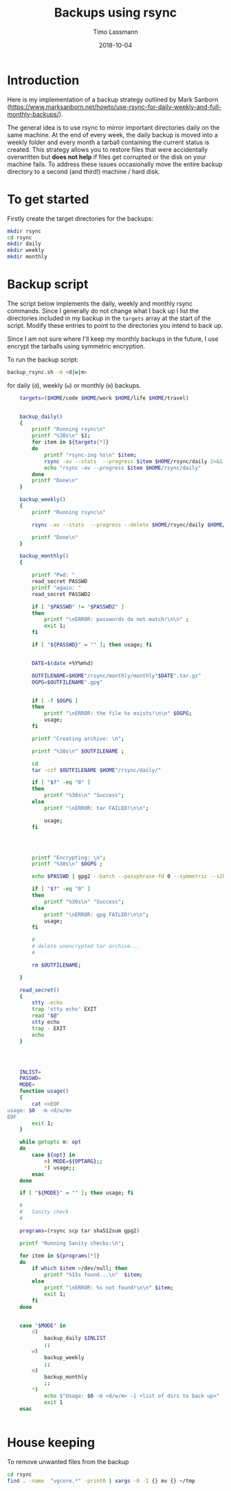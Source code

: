 #+TITLE:  Backups using rsync
#+AUTHOR: Timo Lassmann
#+EMAIL:  timo.lassmann@telethonkids.org.au
#+DATE:   2018-10-04
#+LATEX_CLASS: report
#+OPTIONS:  toc:nil
#+OPTIONS: H:4
#+LATEX_CMD: pdflatex

* Introduction
  Here is my implementation of a backup strategy outlined by Mark Sanborn (https://www.marksanborn.net/howto/use-rsync-for-daily-weekly-and-full-monthly-backups/).
  
  The general idea is to use rsync to mirror important directories daily on the same machine. At the end of every week, the daily backup is moved into a weekly folder and every month a tarball containing the current status is created. This strategy allows you to restore files that were accidentally overwritten but *does not help* if files get corrupted or the disk on your machine fails. To address these issues occasionally move the entire backup directory to a second (and third!) machine / hard disk. 

* To get started

  Firstly create the target directories for the backups: 
  #+BEGIN_SRC sh :results none 
    mkdir rsync
    cd rsync 
    mkdir daily 
    mkdir weekly
    mkdir monthly

  #+END_SRC


* Backup script  

  The script below implements the daily, weekly and monthly rsync commands. Since I generally do not change what I back up I list the directories included in my backup in the =targets= array at the start of the script. Modify these entries to point to the directories you intend to back up.

  Since I am not sure where I'll keep my monthly backups in the future, I use encrypt the tarballs using symmetric encryption. 

  To run the backup script:

  #+BEGIN_SRC sh :results none 
    backup_rsync.sh -m <d|w|m>  
  #+END_SRC

  for daily (=d=), weekly (=w=) or monthly (=m=) backups. 

  #+BEGIN_SRC sh :exports both :results none :noweb yes :tangle ~/bin/backup_rsync.sh :shebang #!/bin/bash
    targets=($HOME/code $HOME/work $HOME/life $HOME/travel)


    backup_daily()
    {
        printf "Running rsync\n"
        printf "%30s\n" $1;
        for item in ${targets[*]}
        do
            printf "rsync-ing %s\n" $item;
            rsync -av --stats  --progress $item $HOME/rsync/daily 2>&1
            echo "rsync -av --progress $item $HOME/rsync/daily"
        done
        printf "Done\n"
    }

    backup_weekly()
    {
        printf "Running rsync\n"

        rsync -av --stats  --progress --delete $HOME/rsync/daily $HOME/rsync/weekly 2>&1

        printf "Done\n"
    }

    backup_monthly()
    {

        printf "Pwd: "
        read_secret PASSWD
        printf "again: "
        read_secret PASSWD2

        if [ "$PASSWD" != "$PASSWD2" ]
        then
            printf "\nERROR: passwords do not match!\n\n" ;
            exit 1;
        fi

        if [ "${PASSWD}" = "" ]; then usage; fi


        DATE=$(date +%Y%m%d)

        OUTFILENAME=$HOME"/rsync/monthly/monthly"$DATE".tar.gz"
        OGPG=$OUTFILENAME".gpg"


        if [ -f $OGPG ]
        then
            printf "\nERROR: the file %s exists!\n\n" $OGPG;
            usage;
        fi

        printf "Creating archive: \n";

        printf "%30s\n" $OUTFILENAME ;

        cd
        tar -czf $OUTFILENAME $HOME"/rsync/daily/"

        if [ "$?" -eq "0" ]
        then
            printf "%30s\n" "Success";
        else
            printf "\nERROR: tar FAILED!\n\n";

            usage;
        fi




        printf "Encrypting: \n";
        printf "%30s\n" $OGPG ;

        echo $PASSWD | gpg2 --batch --passphrase-fd 0 --symmetric --s2k-cipher-algo AES256 --s2k-mode 3 --s2k-count 65000000 -o $OGPG $OUTFILENAME

        if [ "$?" -eq "0" ]
        then
            printf "%30s\n" "Success";
        else
            printf "\nERROR: gpg FAILED!\n\n";
            usage;
        fi

        #
        # delete unencrypted tar archive...
        #

        rm $OUTFILENAME;

    }

    read_secret()
    {
        stty -echo
        trap 'stty echo' EXIT
        read "$@"
        stty echo
        trap - EXIT
        echo
    }




    INLIST=
    PASSWD=
    MODE=
    function usage()
    {
        cat <<EOF
usage: $0  -m <d/w/m>
EOF
        exit 1;
    }

    while getopts m: opt
    do
        case ${opt} in
            m) MODE=${OPTARG};;
            ,*) usage;;
        esac
    done

    if [ "${MODE}" = "" ]; then usage; fi

    #
    #   Sanity check
    #

    programs=(rsync scp tar sha512sum gpg2)

    printf "Running Sanity checks:\n";

    for item in ${programs[*]}
    do
        if which $item >/dev/null; then
            printf "%15s found...\n"  $item;
        else
            printf "\nERROR: %s not found!\n\n" $item;
            exit 1;
        fi
    done


    case "$MODE" in
        d)
            backup_daily $INLIST
            ;;
        w)
            backup_weekly
            ;;
        m)
            backup_monthly
            ;;
        ,*)
            echo $"Usage: $0 -m <d/w/m> -i <list of dirs to back up>"
            exit 1
    esac


  #+END_SRC



* House keeping
  To remove unwanted files from the backup

#+BEGIN_SRC sh :results none 
  cd rsync 
  find . -name  "vgcore.*" -print0 | xargs -0 -I {} mv {} ~/tmp
  #+END_SRC

